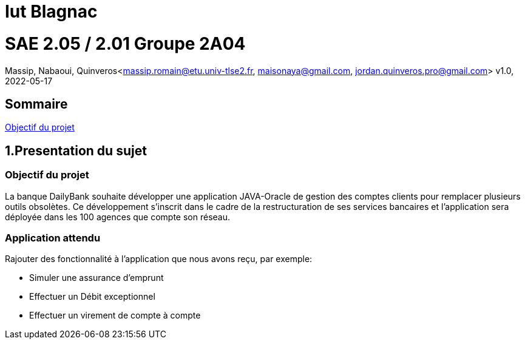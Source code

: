 = Iut Blagnac



=  SAE 2.05 / 2.01   Groupe 2A04

Massip, Nabaoui, Quinveros<massip.romain@etu.univ-tlse2.fr, maisonaya@gmail.com, jordan.quinveros.pro@gmail.com>
v1.0, 2022-05-17

== Sommaire
<<id,Objectif du projet >>

[[id,Objectif du projet]]

== 1.Presentation du sujet
=== Objectif du projet


La banque DailyBank souhaite développer une application JAVA-Oracle de
gestion des comptes clients pour remplacer plusieurs outils obsolètes. 
Ce développement s’inscrit dans le cadre de la restructuration de ses 
services bancaires et l’application sera déployée dans les 100 agences 
que compte son réseau.

=== Application attendu


Rajouter des fonctionnalité à l'application que nous avons reçu, par exemple:

** Simuler une assurance d’emprunt
** Effectuer un Débit exceptionnel
** Effectuer un virement de compte à compte
